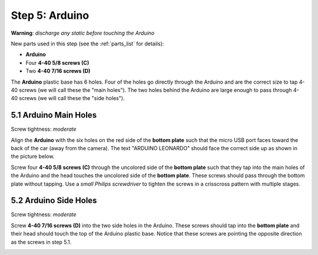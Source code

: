 .. _build_guide_step_5:

Step 5: Arduino
============================================

**Warning**: *discharge any static before touching the Arduino*

New parts used in this step (see the :ref:`parts_list` for details):

* **Arduino**
* Four **4-40 5/8 screws (C)**
* Two **4-40 7/16 screws (D)**

The **Arduino** plastic base has 6 holes.  Four of the holes go directly through the Arduino and are the correct size to tap 4-40 screws (we will call these the "main holes").  The two holes behind the Arduino are large enough to pass through 4-40 screws (we will call these the "side holes").

.. image:: /assets/img/diagrams/arduinoHoles.*
  :width: 100%
  :align: center

5.1 Arduino Main Holes
""""""""""""""""""""""

Screw tightness: *moderate*

Align the **Arduino** with the six holes on the red side of the **bottom plate** such that the micro USB port faces toward the back of the car (away from the camera).  The text "ARDUINO LEONARDO" should face the correct side up as shown in the picture below.

Screw four **4-40 5/8 screws (C)** through the uncolored side of the **bottom plate** such that they tap into the main holes of the Arduino and the head touches the uncolored side of the **bottom plate**.  These screws should pass through the bottom plate without tapping.  Use a *small Philips screwdriver* to tighten the screws in a crisscross pattern with multiple stages.

.. image:: /assets/img/assemblySteps/CAD/5-1.*
  :width: 49 %
.. image:: /assets/img/assemblySteps/5-1.*
  :width: 49 %

.. image:: /assets/img/assemblySteps/CAD/5-1_Bottom.*
  :width: 49 %
.. image:: /assets/img/assemblySteps/5-1_Bottom.*
  :width: 49 %


5.2 Arduino Side Holes
""""""""""""""""""""""

Screw tightness: *moderate*

Screw **4-40 7/16 screws (D)** into the two side holes in the Arduino.  These screws should tap into the **bottom plate** and their head should touch the top of the Arduino plastic base.  Notice that these screws are pointing the opposite direction as the screws in step 5.1.

.. image:: /assets/img/assemblySteps/CAD/5-1.*
  :width: 59 %
.. image:: /assets/img/assemblySteps/5-1.*
  :width: 39 %

